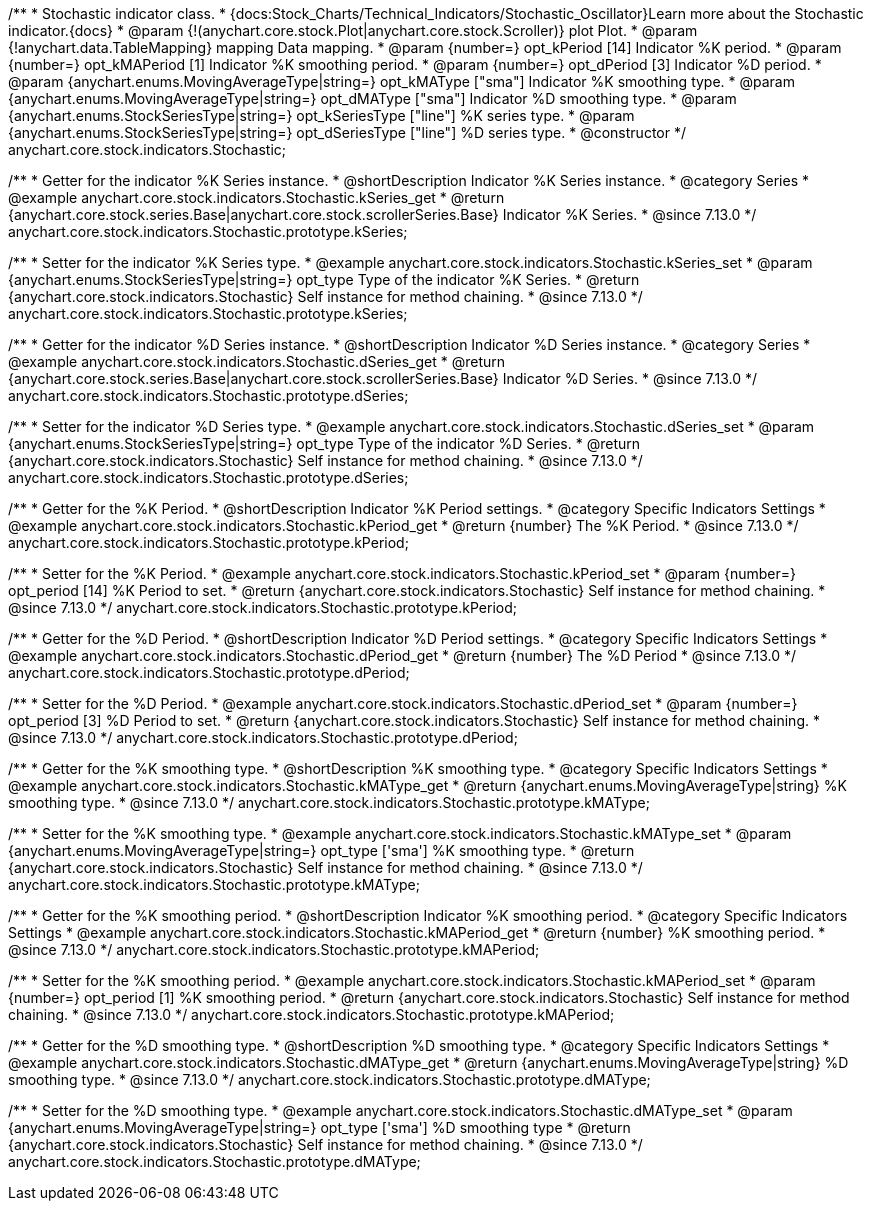 /**
 * Stochastic indicator class.
 * {docs:Stock_Charts/Technical_Indicators/Stochastic_Oscillator}Learn more about the Stochastic indicator.{docs}
 * @param {!(anychart.core.stock.Plot|anychart.core.stock.Scroller)} plot Plot.
 * @param {!anychart.data.TableMapping} mapping Data mapping.
 * @param {number=} opt_kPeriod [14] Indicator %K period.
 * @param {number=} opt_kMAPeriod [1] Indicator %K smoothing period.
 * @param {number=} opt_dPeriod [3] Indicator %D period.
 * @param {anychart.enums.MovingAverageType|string=} opt_kMAType ["sma"] Indicator %K smoothing type.
 * @param {anychart.enums.MovingAverageType|string=} opt_dMAType ["sma"] Indicator %D smoothing type.
 * @param {anychart.enums.StockSeriesType|string=} opt_kSeriesType ["line"] %K series type.
 * @param {anychart.enums.StockSeriesType|string=} opt_dSeriesType ["line"] %D series type.
 * @constructor
 */
anychart.core.stock.indicators.Stochastic;

//----------------------------------------------------------------------------------------------------------------------
//
//  anychart.core.stock.indicators.Stochastic.prototype.kSeries
//
//----------------------------------------------------------------------------------------------------------------------

/**
 * Getter for the indicator %K Series instance.
 * @shortDescription Indicator %K Series instance.
 * @category Series
 * @example anychart.core.stock.indicators.Stochastic.kSeries_get
 * @return {anychart.core.stock.series.Base|anychart.core.stock.scrollerSeries.Base} Indicator %K Series.
 * @since 7.13.0
 */
anychart.core.stock.indicators.Stochastic.prototype.kSeries;

/**
 * Setter for the indicator %K Series type.
 * @example anychart.core.stock.indicators.Stochastic.kSeries_set
 * @param {anychart.enums.StockSeriesType|string=} opt_type Type of the indicator %K Series.
 * @return {anychart.core.stock.indicators.Stochastic} Self instance for method chaining.
 * @since 7.13.0
 */
anychart.core.stock.indicators.Stochastic.prototype.kSeries;

//----------------------------------------------------------------------------------------------------------------------
//
//  anychart.core.stock.indicators.Stochastic.prototype.dSeries
//
//----------------------------------------------------------------------------------------------------------------------

/**
 * Getter for the indicator %D Series instance.
 * @shortDescription Indicator %D Series instance.
 * @category Series
 * @example anychart.core.stock.indicators.Stochastic.dSeries_get
 * @return {anychart.core.stock.series.Base|anychart.core.stock.scrollerSeries.Base} Indicator %D Series.
 * @since 7.13.0
 */
anychart.core.stock.indicators.Stochastic.prototype.dSeries;

/**
 * Setter for the indicator %D Series type.
 * @example anychart.core.stock.indicators.Stochastic.dSeries_set
 * @param {anychart.enums.StockSeriesType|string=} opt_type Type of the indicator %D Series.
 * @return {anychart.core.stock.indicators.Stochastic} Self instance for method chaining.
 * @since 7.13.0
 */
anychart.core.stock.indicators.Stochastic.prototype.dSeries;

//----------------------------------------------------------------------------------------------------------------------
//
//  anychart.core.stock.indicators.Stochastic.prototype.kPeriod
//
//----------------------------------------------------------------------------------------------------------------------

/**
 * Getter for the %K Period.
 * @shortDescription Indicator %K Period settings.
 * @category Specific Indicators Settings
 * @example anychart.core.stock.indicators.Stochastic.kPeriod_get
 * @return {number} The %K Period.
 * @since 7.13.0
 */
anychart.core.stock.indicators.Stochastic.prototype.kPeriod;

/**
 * Setter for the %K Period.
 * @example anychart.core.stock.indicators.Stochastic.kPeriod_set
 * @param {number=} opt_period [14] %K Period to set.
 * @return {anychart.core.stock.indicators.Stochastic} Self instance for method chaining.
 * @since 7.13.0
 */
anychart.core.stock.indicators.Stochastic.prototype.kPeriod;

//----------------------------------------------------------------------------------------------------------------------
//
//  anychart.core.stock.indicators.Stochastic.prototype.dPeriod
//
//----------------------------------------------------------------------------------------------------------------------

/**
 * Getter for the %D Period.
 * @shortDescription Indicator %D Period settings.
 * @category Specific Indicators Settings
 * @example anychart.core.stock.indicators.Stochastic.dPeriod_get
 * @return {number} The %D Period
 * @since 7.13.0
 */
anychart.core.stock.indicators.Stochastic.prototype.dPeriod;

/**
 * Setter for the %D Period.
 * @example anychart.core.stock.indicators.Stochastic.dPeriod_set
 * @param {number=} opt_period [3] %D Period to set.
 * @return {anychart.core.stock.indicators.Stochastic} Self instance for method chaining.
 * @since 7.13.0
 */
anychart.core.stock.indicators.Stochastic.prototype.dPeriod;

//----------------------------------------------------------------------------------------------------------------------
//
//  anychart.core.stock.indicators.Stochastic.prototype.kMAType
//
//----------------------------------------------------------------------------------------------------------------------

/**
 * Getter for the %K smoothing type.
 * @shortDescription %K smoothing type.
 * @category Specific Indicators Settings
 * @example anychart.core.stock.indicators.Stochastic.kMAType_get
 * @return {anychart.enums.MovingAverageType|string} %K smoothing type.
 * @since 7.13.0
 */
anychart.core.stock.indicators.Stochastic.prototype.kMAType;

/**
 * Setter for the %K smoothing type.
 * @example anychart.core.stock.indicators.Stochastic.kMAType_set
 * @param {anychart.enums.MovingAverageType|string=} opt_type ['sma'] %K smoothing type.
 * @return {anychart.core.stock.indicators.Stochastic} Self instance for method chaining.
 * @since 7.13.0
 */
anychart.core.stock.indicators.Stochastic.prototype.kMAType;

//----------------------------------------------------------------------------------------------------------------------
//
//  anychart.core.stock.indicators.Stochastic.prototype.kMAPeriod
//
//----------------------------------------------------------------------------------------------------------------------

/**
 * Getter for the %K smoothing period.
 * @shortDescription Indicator %K smoothing period.
 * @category Specific Indicators Settings
 * @example anychart.core.stock.indicators.Stochastic.kMAPeriod_get
 * @return {number} %K smoothing period.
 * @since 7.13.0
 */
anychart.core.stock.indicators.Stochastic.prototype.kMAPeriod;

/**
 * Setter for the %K smoothing period.
 * @example anychart.core.stock.indicators.Stochastic.kMAPeriod_set
 * @param {number=} opt_period [1] %K smoothing period.
 * @return {anychart.core.stock.indicators.Stochastic} Self instance for method chaining.
 * @since 7.13.0
 */
anychart.core.stock.indicators.Stochastic.prototype.kMAPeriod;

//----------------------------------------------------------------------------------------------------------------------
//
//  anychart.core.stock.indicators.Stochastic.prototype.dMAType
//
//----------------------------------------------------------------------------------------------------------------------

/**
 * Getter for the %D smoothing type.
 * @shortDescription %D smoothing type.
 * @category Specific Indicators Settings
 * @example anychart.core.stock.indicators.Stochastic.dMAType_get
 * @return {anychart.enums.MovingAverageType|string} %D smoothing type.
 * @since 7.13.0
 */
anychart.core.stock.indicators.Stochastic.prototype.dMAType;

/**
 * Setter for the %D smoothing type.
 * @example anychart.core.stock.indicators.Stochastic.dMAType_set
 * @param {anychart.enums.MovingAverageType|string=} opt_type ['sma'] %D smoothing type
 * @return {anychart.core.stock.indicators.Stochastic} Self instance for method chaining.
 * @since 7.13.0
 */
anychart.core.stock.indicators.Stochastic.prototype.dMAType;


